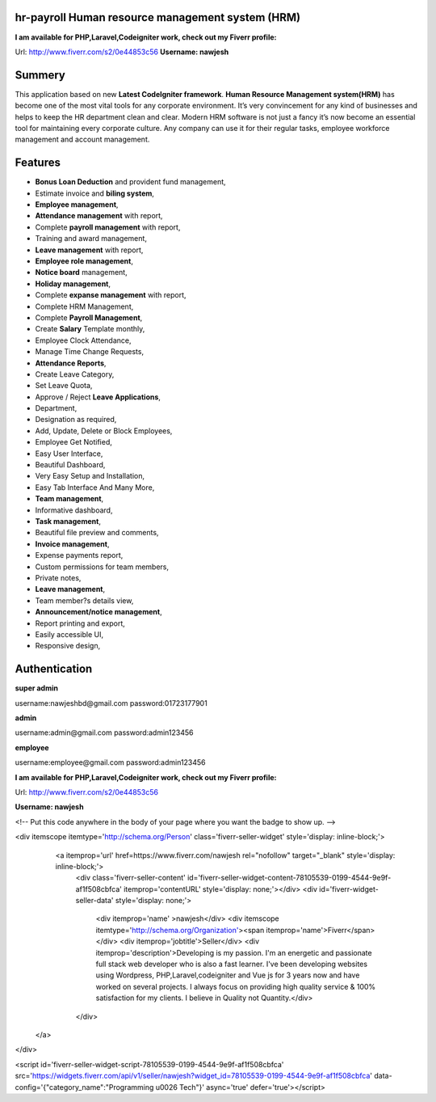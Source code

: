 ###################
hr-payroll Human resource management system (HRM) 
###################
**I am available for PHP,Laravel,Codeigniter work, check out my Fiverr profile:**

Url: http://www.fiverr.com/s2/0e44853c56
**Username: nawjesh**

###################
Summery
###################
This application based on new **Latest CodeIgniter framework**. **Human Resource Management system(HRM)** has become one of the most vital tools for any corporate environment. It’s very convincement for any kind of businesses and helps to keep the HR department clean and clear. Modern HRM software is not just a fancy it’s now become an essential tool for maintaining every corporate culture. Any company can use it for their regular tasks, employee workforce management and account management.

###################
Features
###################
* **Bonus Loan Deduction** and provident fund management,
* Estimate invoice and **biling system**,
* **Employee management**,
* **Attendance management** with report,
* Complete **payroll management** with report,
* Training and award management,
* **Leave management** with report,
* **Employee role management**,
* **Notice board** management,
* **Holiday management**,
* Complete **expanse management** with report,
* Complete HRM Management,
* Complete **Payroll Management**,
* Create **Salary** Template monthly,
* Employee Clock Attendance,
* Manage Time Change Requests,
* **Attendance Reports**,
* Create Leave Category,
* Set Leave Quota,
* Approve / Reject **Leave Applications**,
* Department,
* Designation as required,
* Add, Update, Delete or Block Employees,
* Employee Get Notified,
* Easy User Interface,
* Beautiful Dashboard,
* Very Easy Setup and Installation,
* Easy Tab Interface And Many More,
* **Team management**,
* Informative dashboard,
* **Task management**,
* Beautiful file preview and comments,
* **Invoice management**,
* Expense payments report,
* Custom permissions for team members,
* Private notes,
* **Leave management**,
* Team member?s details view,
* **Announcement/notice management**,
* Report printing and export,
* Easily accessible UI,
* Responsive design,

###################
Authentication
###################

**super admin**

username:nawjeshbd@gmail.com
password:01723177901

**admin**

username:admin@gmail.com
password:admin123456

**employee**

username:employee@gmail.com
password:admin123456


**I am available for PHP,Laravel,Codeigniter work, check out my Fiverr profile:**

Url: http://www.fiverr.com/s2/0e44853c56

**Username: nawjesh**

<!-- Put this code anywhere in the body of your page where you want the badge to show up. -->

<div itemscope itemtype='http://schema.org/Person' class='fiverr-seller-widget' style='display: inline-block;'>
     <a itemprop='url' href=https://www.fiverr.com/nawjesh rel="nofollow" target="_blank" style='display: inline-block;'>
        <div class='fiverr-seller-content' id='fiverr-seller-widget-content-78105539-0199-4544-9e9f-af1f508cbfca' itemprop='contentURL' style='display: none;'></div>
        <div id='fiverr-widget-seller-data' style='display: none;'>
            <div itemprop='name' >nawjesh</div>
            <div itemscope itemtype='http://schema.org/Organization'><span itemprop='name'>Fiverr</span></div>
            <div itemprop='jobtitle'>Seller</div>
            <div itemprop='description'>Developing is my passion. I'm an energetic and passionate full stack web developer who is also a fast learner. I've been developing websites using Wordpress, PHP,Laravel,codeigniter and Vue js for 3 years now and have worked on several projects. I always focus on providing high quality service & 100% satisfaction for my clients. I believe in Quality not Quantity.</div>
        </div>
    </a>
</div>

<script id='fiverr-seller-widget-script-78105539-0199-4544-9e9f-af1f508cbfca' src='https://widgets.fiverr.com/api/v1/seller/nawjesh?widget_id=78105539-0199-4544-9e9f-af1f508cbfca' data-config='{"category_name":"Programming \u0026 Tech"}' async='true' defer='true'></script>

